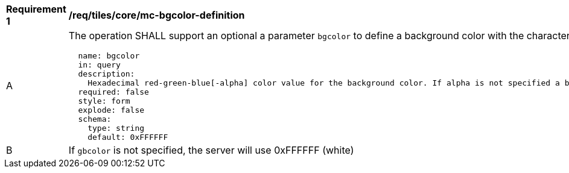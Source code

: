 [[req_maps_core_mc-bgcolor-definition]]
[width="90%",cols="2,6a"]
|===
^|*Requirement {counter:req-id}* |*/req/tiles/core/mc-bgcolor-definition*
^|A |The operation SHALL support an optional a parameter `bgcolor` to define a background color with the characteristics defined (using an OpenAPI Specification 3.0 fragment)
[source,YAML]
----
  name: bgcolor
  in: query
  description:
    Hexadecimal red-green-blue[-alpha] color value for the background color. If alpha is not specified a binary opacity will be used depending on the transparent parameter.
  required: false
  style: form
  explode: false
  schema:
    type: string
    default: 0xFFFFFF
----
^|B |If `gbcolor` is not specified, the server will use 0xFFFFFF (white)

|===
